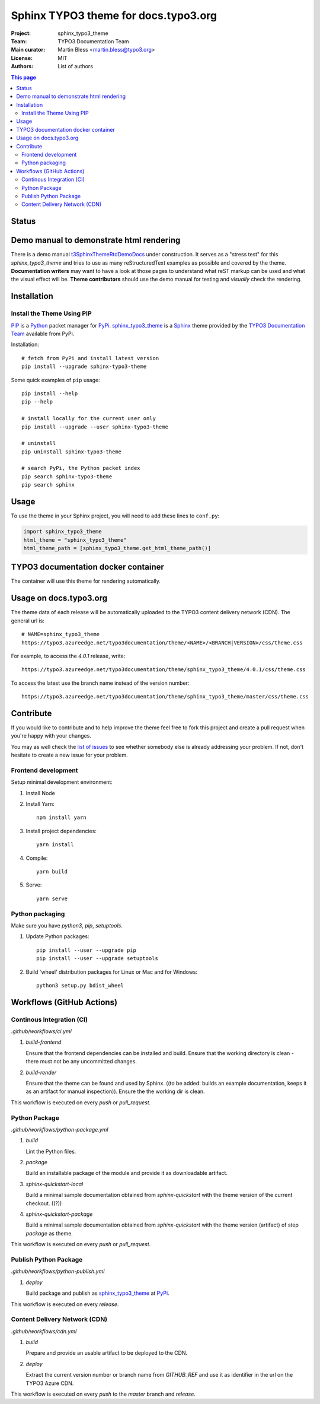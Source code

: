 
=====================================
Sphinx TYPO3 theme for docs.typo3.org
=====================================

:Project:  sphinx_typo3_theme
:Team:     TYPO3 Documentation Team
:Main curator: Martin Bless <martin.bless@typo3.org>
:License:  MIT
:Authors:  `List of authors <AUTHORS.rst>`_

.. image:: https://raw.githubusercontent.com/TYPO3-Documentation/sphinx_typo3_theme/master/img/screenshot.png
   :alt: Sphinx TYPO3 theme screenshot


.. contents:: This page
   :local:
   :depth: 3
   :backlinks: top


Status
======

.. image:: https://github.com/TYPO3-Documentation/sphinx_typo3_theme/workflows/CI/badge.svg?branch=master
   :alt: CI
   :target: https://github.com/TYPO3-Documentation/sphinx_typo3_theme/actions?query=workflow%3ACI

.. image:: https://github.com/TYPO3-Documentation/sphinx_typo3_theme/workflows/CDN/badge.svg?branch=master
   :alt: CDN Deployment
   :target: https://github.com/TYPO3-Documentation/sphinx_typo3_theme/actions?query=workflow%3ACDN

.. image:: https://github.com/TYPO3-Documentation/sphinx_typo3_theme/workflows/Python%20Package/badge.svg?branch=master
   :alt: Python Package
   :target: https://github.com/TYPO3-Documentation/sphinx_typo3_theme/actions?query=workflow%3A%22Python+Package%22


Demo manual to demonstrate html rendering
=========================================

There is a demo manual `t3SphinxThemeRtdDemoDocs`_
under construction. It serves as a "stress test" for this `sphinx_typo3_theme`
and tries to use as many reStructuredText examples as possible and covered by
the theme. **Documentation writers** may want to have a look at those pages to
understand what reST markup can be used and what the visual effect will be.
**Theme contributors** should use the demo manual for testing and *visually*
check the rendering.

.. _pip: https://pip.pypa.io/en/stable/
.. _pypi: https://pypi.org/
.. _python: https://www.python.org/
.. _sphinx: https://www.sphinx-doc.org/
.. _sphinx_typo3_theme: https://pypi.org/project/sphinx-typo3-theme/
.. _t3SphinxThemeRtdDemoDocs: https://docs.typo3.org/typo3cms/drafts/github/TYPO3-Documentation/t3SphinxThemeRtdDemoDocs/
.. _typo3 documentation team: https://typo3.org/community/teams/documentation/


Installation
============

Install the Theme Using PIP
---------------------------

PIP_ is a Python_ packet manager for PyPi_.
sphinx_typo3_theme_ is a Sphinx_ theme provided by the
`TYPO3 Documentation Team`_ available from PyPi.

Installation::

   # fetch from PyPi and install latest version
   pip install --upgrade sphinx-typo3-theme

Some quick examples of ``pip`` usage::

   pip install --help
   pip --help

   # install locally for the current user only
   pip install --upgrade --user sphinx-typo3-theme

   # uninstall
   pip uninstall sphinx-typo3-theme

   # search PyPi, the Python packet index
   pip search sphinx-typo3-theme
   pip search sphinx


Usage
=====

To use the theme in your Sphinx project, you will need to add these lines to
``conf.py``:

.. code:: python

   import sphinx_typo3_theme
   html_theme = "sphinx_typo3_theme"
   html_theme_path = [sphinx_typo3_theme.get_html_theme_path()]


TYPO3 documentation docker container
====================================

The container will use this theme for rendering automatically.


Usage on docs.typo3.org
=======================

The theme data of each release will be automatically uploaded to the TYPO3
content delivery network (CDN). The general url is::

   # NAME=sphinx_typo3_theme
   https://typo3.azureedge.net/typo3documentation/theme/<NAME>/<BRANCH|VERSION>/css/theme.css

For example, to access the `4.0.1` release, write::

   https://typo3.azureedge.net/typo3documentation/theme/sphinx_typo3_theme/4.0.1/css/theme.css

To access the latest use the branch name instead of the version number::

   https://typo3.azureedge.net/typo3documentation/theme/sphinx_typo3_theme/master/css/theme.css


Contribute
==========

If you would like to contribute and to help improve the theme feel free to fork
this project and create a pull request when you're happy with your changes.

You may as well check the `list of issues
<https://github.com/TYPO3-Documentation/sphinx_typo3_theme/issues>`_ to see
whether somebody else is already addressing your problem. If not, don't
hesitate to create a new issue for your problem.

Frontend development
--------------------

Setup minimal development environment:

1. Install Node

2. Install Yarn::

      npm install yarn

3. Install project dependencies::

      yarn install

4. Compile::

      yarn build

5. Serve::

      yarn serve


Python packaging
----------------

Make sure you have `python3`, `pip`, `setuptools`.

1. Update Python packages::

      pip install --user --upgrade pip
      pip install --user --upgrade setuptools

2. Build 'wheel' distribution packages for Linux or Mac and for Windows::

      python3 setup.py bdist_wheel


Workflows (GitHub Actions)
==========================

Continous Integration (CI)
--------------------------

`.github/workflows/ci.yml`

1. `build-frontend`

   Ensure that the frontend dependencies can be installed and build. Ensure
   that the working directory is clean - there must not be any uncommitted
   changes.

2. `build-render`

   Ensure that the theme can be found and used by Sphinx.
   ((to be added: builds an example documentation, keeps it as an artifact
   for manual inspection)). Ensure the the working dir is clean.

This workflow is executed on every `push` or `pull_request`.


Python Package
--------------

`.github/workflows/python-package.yml`


1. `build`

   Lint the Python files.


2. `package`

   Build an installable package of the module and provide it as downloadable
   artifact.


3. `sphinx-quickstart-local`

   Build a minimal sample documentation obtained from `sphinx-quickstart`
   with the theme version of the current checkout. ((?))


4. `sphinx-quickstart-package`

   Build a minimal sample documentation obtained from `sphinx-quickstart`
   with the theme version (artifact) of step `package` as theme.

This workflow is executed on every `push` or `pull_request`.


Publish Python Package
----------------------

`.github/workflows/python-publish.yml`

1. `deploy`

   Build package and publish as sphinx_typo3_theme_ at PyPi_.

This workflow is executed on every `release`.


Content Delivery Network (CDN)
------------------------------

`.github/workflows/cdn.yml`

1. `build`

   Prepare and provide an usable artifact to be deployed to the CDN.


2. `deploy`

   Extract the current version number or branch name from `GITHUB_REF` and use
   it as identifier in the url on the TYPO3 Azure CDN.

This workflow is executed on every `push` to the `master` branch and `release`.

